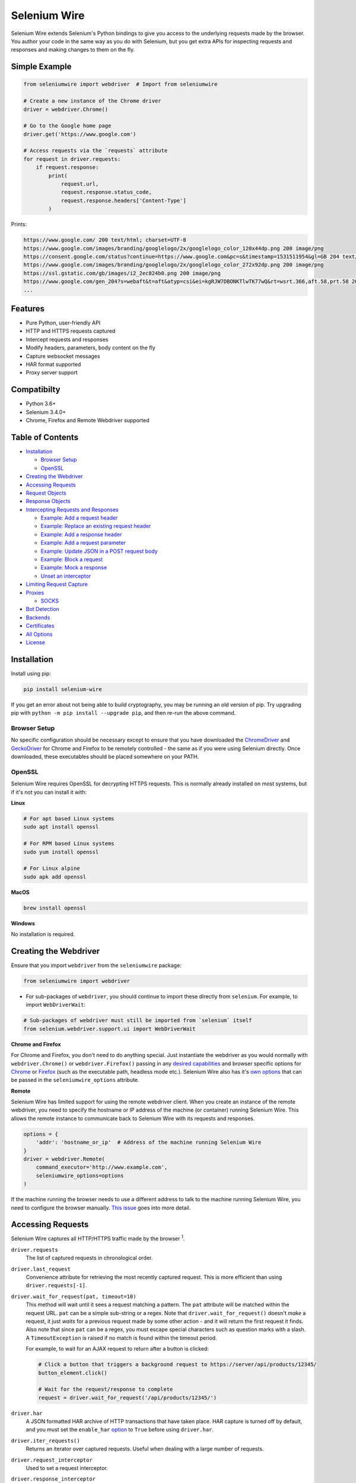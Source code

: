 Selenium Wire
=============

Selenium Wire extends Selenium's Python bindings to give you access to the underlying requests made by the browser. You author your code in the same way as you do with Selenium, but you get extra APIs for inspecting requests and responses and making changes to them on the fly.

.. image:: https://github.com/wkeeling/selenium-wire/workflows/build/badge.svg
        :target: https://github.com/wkeeling/selenium-wire/actions

.. image:: https://codecov.io/gh/wkeeling/selenium-wire/branch/master/graph/badge.svg
        :target: https://codecov.io/gh/wkeeling/selenium-wire

.. image:: https://img.shields.io/badge/python-3.6%2C%203.7%2C%203.8%2C%203.9-blue.svg
        :target: https://pypi.python.org/pypi/selenium-wire

.. image:: https://img.shields.io/pypi/v/selenium-wire.svg
        :target: https://pypi.python.org/pypi/selenium-wire

.. image:: https://img.shields.io/pypi/l/selenium-wire.svg
        :target: https://pypi.python.org/pypi/selenium-wire

.. image:: https://pepy.tech/badge/selenium-wire/month
        :target: https://pepy.tech/project/selenium-wire

Simple Example
~~~~~~~~~~~~~~

.. code:: python

    from seleniumwire import webdriver  # Import from seleniumwire

    # Create a new instance of the Chrome driver
    driver = webdriver.Chrome()

    # Go to the Google home page
    driver.get('https://www.google.com')

    # Access requests via the `requests` attribute
    for request in driver.requests:
        if request.response:
            print(
                request.url,
                request.response.status_code,
                request.response.headers['Content-Type']
            )

Prints:

.. code:: bash

    https://www.google.com/ 200 text/html; charset=UTF-8
    https://www.google.com/images/branding/googlelogo/2x/googlelogo_color_120x44dp.png 200 image/png
    https://consent.google.com/status?continue=https://www.google.com&pc=s&timestamp=1531511954&gl=GB 204 text/html; charset=utf-8
    https://www.google.com/images/branding/googlelogo/2x/googlelogo_color_272x92dp.png 200 image/png
    https://ssl.gstatic.com/gb/images/i2_2ec824b0.png 200 image/png
    https://www.google.com/gen_204?s=webaft&t=aft&atyp=csi&ei=kgRJW7DBONKTlwTK77wQ&rt=wsrt.366,aft.58,prt.58 204 text/html; charset=UTF-8
    ...

Features
~~~~~~~~

* Pure Python, user-friendly API
* HTTP and HTTPS requests captured
* Intercept requests and responses
* Modify headers, parameters, body content on the fly
* Capture websocket messages
* HAR format supported
* Proxy server support

Compatibilty
~~~~~~~~~~~~

* Python 3.6+
* Selenium 3.4.0+
* Chrome, Firefox and Remote Webdriver supported

Table of Contents
~~~~~~~~~~~~~~~~~

- `Installation`_

  * `Browser Setup`_

  * `OpenSSL`_

- `Creating the Webdriver`_

- `Accessing Requests`_

- `Request Objects`_

- `Response Objects`_

- `Intercepting Requests and Responses`_

  * `Example: Add a request header`_
  * `Example: Replace an existing request header`_
  * `Example: Add a response header`_
  * `Example: Add a request parameter`_
  * `Example: Update JSON in a POST request body`_
  * `Example: Block a request`_
  * `Example: Mock a response`_
  * `Unset an interceptor`_

- `Limiting Request Capture`_

- `Proxies`_

  * `SOCKS`_

- `Bot Detection`_

- `Backends`_

- `Certificates`_

- `All Options`_

- `License`_

Installation
~~~~~~~~~~~~

Install using pip:

.. code:: bash

    pip install selenium-wire

If you get an error about not being able to build cryptography, you may be running an old version of pip. Try upgrading pip with ``python -m pip install --upgrade pip``, and then re-run the above command.

Browser Setup
-------------

No specific configuration should be necessary except to ensure that you have downloaded the `ChromeDriver`_ and `GeckoDriver`_ for Chrome and Firefox to be remotely controlled - the same as if you were using Selenium directly. Once downloaded, these executables should be placed somewhere on your PATH.

.. _`ChromeDriver`: https://sites.google.com/a/chromium.org/chromedriver/

.. _`GeckoDriver`: https://github.com/mozilla/geckodriver/

OpenSSL
-------

Selenium Wire requires OpenSSL for decrypting HTTPS requests. This is normally already installed on most systems, but if it's not you can install it with:

**Linux**

.. code:: bash

    # For apt based Linux systems
    sudo apt install openssl

    # For RPM based Linux systems
    sudo yum install openssl

    # For Linux alpine
    sudo apk add openssl

**MacOS**

.. code:: bash

    brew install openssl

**Windows**

No installation is required.

Creating the Webdriver
~~~~~~~~~~~~~~~~~~~~~~

Ensure that you import ``webdriver`` from the ``seleniumwire`` package:

.. code:: python

    from seleniumwire import webdriver

* For sub-packages of ``webdriver``, you should continue to import these directly from ``selenium``. For example, to import ``WebDriverWait``:

.. code:: python

    # Sub-packages of webdriver must still be imported from `selenium` itself
    from selenium.webdriver.support.ui import WebDriverWait

**Chrome and Firefox**

For Chrome and Firefox, you don't need to do anything special. Just instantiate the webdriver as you would normally with ``webdriver.Chrome()`` or ``webdriver.Firefox()`` passing in any `desired capabilities`_ and browser specific options for `Chrome`_ or `Firefox`_ (such as the executable path, headless mode etc.). Selenium Wire also has it's `own options`_ that can be passed in the ``seleniumwire_options`` attribute.

.. _`own options`: #all-options
.. _`desired capabilities`: https://selenium-python.readthedocs.io/api.html#desired-capabilities
.. _`Chrome`: https://selenium-python.readthedocs.io/api.html#module-selenium.webdriver.chrome.options
.. _`Firefox`: https://selenium-python.readthedocs.io/api.html#module-selenium.webdriver.firefox.options

**Remote**

Selenium Wire has limited support for using the remote webdriver client. When you create an instance of the remote webdriver, you need to specify the hostname or IP address of the machine (or container) running Selenium Wire. This allows the remote instance to communicate back to Selenium Wire with its requests and responses.

.. code:: python

    options = {
        'addr': 'hostname_or_ip'  # Address of the machine running Selenium Wire
    }
    driver = webdriver.Remote(
        command_executor='http://www.example.com',
        seleniumwire_options=options
    )

If the machine running the browser needs to use a different address to talk to the machine running Selenium Wire, you need to configure the browser manually. `This issue <https://github.com/wkeeling/selenium-wire/issues/220>`_ goes into more detail.

Accessing Requests
~~~~~~~~~~~~~~~~~~

Selenium Wire captures all HTTP/HTTPS traffic made by the browser :superscript:`1`.

``driver.requests``
    The list of captured requests in chronological order.

``driver.last_request``
    Convenience attribute for retrieving the most recently captured request. This is more efficient than using ``driver.requests[-1]``.

``driver.wait_for_request(pat, timeout=10)``
    This method will wait until it sees a request matching a pattern. The ``pat`` attribute will be matched within the request URL. ``pat`` can be a simple sub-string or a regex. Note that ``driver.wait_for_request()`` doesn't *make* a request, it just *waits* for a previous request made by some other action - and it will return the first request it finds. Also note that since ``pat`` can be a regex, you must escape special characters such as question marks with a slash. A ``TimeoutException`` is raised if no match is found within the timeout period.

    For example, to wait for an AJAX request to return after a button is clicked:

    .. code:: python

        # Click a button that triggers a background request to https://server/api/products/12345/
        button_element.click()

        # Wait for the request/response to complete
        request = driver.wait_for_request('/api/products/12345/')

``driver.har``
    A JSON formatted HAR archive of HTTP transactions that have taken place. HAR capture is turned off by default, and you must set the ``enable_har`` `option`_ to ``True`` before using ``driver.har``.

``driver.iter_requests()``
    Returns an iterator over captured requests. Useful when dealing with a large number of requests.

``driver.request_interceptor``
    Used to set a request interceptor.

``driver.response_interceptor``
    Used to set a response interceptor. See `Intercepting Requests and Responses`_.

**Clearing Requests**

To clear previously captured requests and HAR entries, use ``del``:

.. code:: python

    del driver.requests

1. Selenium Wire ignores OPTIONS requests by default, as these are typically uninteresting and just add overhead. If you want to capture OPTIONS requests, you need to set the ``ignore_http_methods`` `option`_ to ``[]``.

.. _`option`: #all-options

Request Objects
~~~~~~~~~~~~~~~

Request objects have the following attributes.

``body``
    The request body as ``bytes``. If the request has no body the value of ``body`` will be empty, i.e. ``b''``.

``cert``
    Information about the server SSL certificate in dictionary format. Empty for non-HTTPS requests.

``date``
    The datetime the request was made.

``headers``
    A dictionary-like object of request headers. Headers are case-insensitive and duplicates are permitted. Asking for ``request.headers['user-agent']`` will return the value of the ``User-Agent`` header. If you wish to replace a header, make sure you delete the existing header first with ``del request.headers['header-name']``, otherwise you'll create a duplicate.

``method``
    The HTTP method type, e.g. ``GET`` or ``POST`` etc.

``params``
    A dictionary of request parameters. If a parameter with the same name appears more than once in the request, it's value in the dictionary will be a list.

``path``
    The request path, e.g. ``/some/path/index.html``

``querystring``
    The query string, e.g. ``foo=bar&spam=eggs``

``response``
   The response associated with the request. This will be ``None`` if the request has no response.

``url``
    The request URL, e.g. ``https://server/some/path/index.html?foo=bar&spam=eggs``

``ws_messages``
    Where the request is a websocket handshake request (normally with a URL starting ``wss://``), then ``ws_messages`` will contain a list of any websocket messages sent and received. See `WebSocketMessage Objects`_.

Request objects have the following methods.

``abort(error_code=403)``
    Trigger immediate termination of the request with the supplied error code. For use within request interceptors. See `Example: Block a request`_.

``create_response(status_code, headers=(), body=b'')``
    Create a response and return it without sending any data to the remote server. For use within request interceptors. See `Example: Mock a response`_.

WebSocketMessage Objects
------------------------

These objects represent websocket messages sent between the browser and server and vice versa. They are held in a list by ``request.ws_messages`` on websocket handshake requests. They have the following attributes.

``content``
    The message content which may be either ``str`` or ``bytes``.

``date``
    The datetime of the message.

``from_client``
    ``True`` when the message was sent by the client and ``False`` when sent by the server.

Response Objects
~~~~~~~~~~~~~~~~

Response objects have the following attributes.

``body``
    The response body as ``bytes``. If the response has no body the value of ``body`` will be empty, i.e. ``b''``.

``date``
    The datetime the response was received.

``headers``
     A dictionary-like object of response headers. Headers are case-insensitive and duplicates are permitted. Asking for ``response.headers['content-length']`` will return the value of the ``Content-Length`` header. If you wish to replace a header, make sure you delete the existing header first with ``del response.headers['header-name']``, otherwise you'll create a duplicate.

``reason``
    The reason phrase, e.g. ``OK`` or ``Not Found`` etc.

``status_code``
    The status code of the response, e.g. ``200`` or ``404`` etc.


Intercepting Requests and Responses
~~~~~~~~~~~~~~~~~~~~~~~~~~~~~~~~~~~

Selenium Wire allows you to modify requests and responses on the fly using interceptors. An interceptor is a function that gets invoked with requests and responses as they pass through Selenium Wire. Within an interceptor you can modify the request and response as you see fit.

You set your interceptor functions using the ``driver.request_interceptor`` and ``driver.response_interceptor`` attributes before you start using the driver. A request interceptor should accept a single argument for the request. A response interceptor should accept two arguments, one for the originating request and one for the response.

Example: Add a request header
-----------------------------

.. code:: python

    def interceptor(request):
        request.headers['New-Header'] = 'Some Value'

    driver.request_interceptor = interceptor
    driver.get(...)

    # All requests will now contain New-Header

How can I check that a header has been set correctly? You can print the headers from captured requests after the page has loaded (using ``driver.requests``), or alternatively point the webdriver at https://httpbin.org/headers which will echo the request headers back to the browser so you can view them.

Example: Replace an existing request header
-------------------------------------------

Duplicate header names are permitted in an HTTP request, so before setting the replacement header you must first delete the existing header using ``del`` like in the following example, otherwise two headers with the same name will exist (``request.headers`` is a special dictionary-like object that allows duplicates).

.. code:: python

    def interceptor(request):
        del request.headers['Referer']  # Remember to delete the header first
        request.headers['Referer'] = 'some_referer'  # Spoof the referer

    driver.request_interceptor = interceptor
    driver.get(...)

    # All requests will now use 'some_referer' for the referer

Example: Add a response header
------------------------------

.. code:: python

    def interceptor(request, response):  # A response interceptor takes two args
        if request.url == 'https://server.com/some/path':
            response.headers['New-Header'] = 'Some Value'

    driver.response_interceptor = interceptor
    driver.get(...)

    # Responses from https://server.com/some/path will now contain New-Header

Example: Add a request parameter
--------------------------------

Request parameters work differently to headers in that they are calculated when they are set on the request. That means that you first have to read them, then update them, and then write them back - like in the following example. Parameters are held in a regular dictionary, so parameters with the same name will be overwritten.

.. code:: python

    def interceptor(request):
        params = request.params
        params['foo'] = 'bar'
        request.params = params

    driver.request_interceptor = interceptor
    driver.get(...)

    # foo=bar will be added to all requests

Example: Update JSON in a POST request body
-----------------------------------------------

.. code:: python

    import json

    def interceptor(request):
        if request.method == 'POST' and request.headers['Content-Type'] == 'application/json':
            # The body is in bytes so convert to a string
            body = request.body.decode('utf-8')
            # Load the JSON
            data = json.loads(body)
            # Add a new property
            data['foo'] = 'bar'
            # Set the JSON back on the request
            request.body = json.dumps(data).encode('utf-8')
            # Update the content length
            del request.headers['Content-Length']
            request.headers['Content-Length'] = str(len(request.body))

    driver.request_interceptor = interceptor
    driver.get(...)

Example: Block a request
------------------------

You can use ``request.abort()`` to block a request and send an immediate response back to the browser. An optional error code can be supplied. The default is 403 (forbidden).

.. code:: python

    def interceptor(request):
        # Block PNG, JPEG and GIF images
        if request.path.endswith(('.png', '.jpg', '.gif')):
            request.abort()

    driver.request_interceptor = interceptor
    driver.get(...)

    # Requests for PNG, JPEG and GIF images will result in a 403 Forbidden

Example: Mock a response
------------------------

You can use ``request.create_response()`` to send a custom reply back to the browser. No data will be sent to the remote server.

.. code:: python

    def interceptor(request):
        if request.url == 'https://server.com/some/path':
            request.create_response(
                status_code=200,
                headers={'Content-Type': 'text/html'},  # Optional headers dictionary
                body='<html>Hello World!</html>'  # Optional body
            )

    driver.request_interceptor = interceptor
    driver.get(...)

    # Requests to https://server.com/some/path will have their responses mocked

*Have any other examples you think could be useful? Feel free to submit a PR :)*

Unset an interceptor
--------------------

To unset an interceptor, use ``del``:

.. code:: python

    del driver.request_interceptor
    del driver.response_interceptor

Limiting Request Capture
~~~~~~~~~~~~~~~~~~~~~~~~

Selenium Wire works by redirecting browser traffic through an internal proxy server it spins up in the background. As requests flow through the proxy they are intercepted and captured. Capturing requests can slow things down a little, but there are a few things you can do to restrict what gets captured.

``driver.scopes``
    This accepts a list of regular expressions that will match the URLs to be captured. It should be set on the driver before making any requests. When empty (the default) all URLs are captured.

    .. code:: python

        driver.scopes = [
            '.*stackoverflow.*',
            '.*github.*'
        ]

        driver.get(...)  # Start making requests

        # Only request URLs containing "stackoverflow" or "github" will now be captured

    Note that even if a request is out of scope and not captured, it will still travel through Selenium Wire.

``seleniumwire_options.disable_capture``
    Use this option to switch off request interception and capture. Requests will still pass through Selenium Wire and through any upstream proxy you have configured, but they won't be decrypted and nothing will be stored. Useful for boosting performance if all you want is the upstream proxy functionality.

    .. code:: python

        options = {
            'disable_capture': True  # Pass all requests straight through
        }
        driver = webdriver.Chrome(seleniumwire_options=options)

``seleniumwire_options.exclude_hosts``
    Use this option to bypass Selenium Wire entirely. Any requests made to addresses listed here will go direct from the browser to the server without involving Selenium Wire. Note that if you've configured an upstream proxy then these requests will also bypass that proxy.

    .. code:: python

        options = {
            'exclude_hosts': ['host1.com', 'host2.com']  # Bypass Selenium Wire for these hosts
        }
        driver = webdriver.Chrome(seleniumwire_options=options)

``request.abort()``
    You can abort a request early by using ``request.abort()`` from within a `request interceptor`_. This will send an immediate response back to the client without the request travelling any further. You can use this mechanism to block certain types of requests (e.g. images) to improve page load performance.

    .. code:: python

        def interceptor(request):
            # Block PNG, JPEG and GIF images
            if request.path.endswith(('.png', '.jpg', '.gif')):
                request.abort()

        driver.request_interceptor = interceptor

        driver.get(...)  # Start making requests

.. _`request interceptor`: #intercepting-requests-and-responses

Proxies
~~~~~~~

If the site you are accessing sits behind a proxy server you can tell Selenium Wire about that proxy server in the options you pass to the webdriver.

The configuration takes the following format:

.. code:: python

    options = {
        'proxy': {
            'http': 'http://192.168.10.100:8888',
            'https': 'https://192.168.10.100:8888',
            'no_proxy': 'localhost,127.0.0.1'
        }
    }
    driver = webdriver.Chrome(seleniumwire_options=options)

To use HTTP Basic Auth with your proxy, specify the username and password in the URL:

.. code:: python

    options = {
        'proxy': {
            'https': 'https://user:pass@192.168.10.100:8888',
        }
    }

For authentication other than Basic, you can supply the full value for the ``Proxy-Authorization`` header using the ``custom_authorization`` option. For example, if your proxy used the Bearer scheme:

.. code:: python

    options = {
        'proxy': {
            'https': 'https://192.168.10.100:8888',  # No username or password used
            'custom_authorization': 'Bearer mytoken123'  # Custom Proxy-Authorization header value
        }
    }

Note that the ``custom_authorization`` option is only supported by the `default backend`_. More info on the ``Proxy-Authorization`` header can be found `here <https://developer.mozilla.org/en-US/docs/Web/HTTP/Headers/Proxy-Authorization>`_.

.. _`default backend`: #backends

The proxy configuration can also be loaded through environment variables called ``HTTP_PROXY``, ``HTTPS_PROXY`` and ``NO_PROXY``:

.. code:: bash

    $ export HTTP_PROXY="http://192.168.10.100:8888"
    $ export HTTPS_PROXY="https://192.168.10.100:8888"
    $ export NO_PROXY="localhost,127.0.0.1"

**I just want the proxy functionality, I don't care about request capture**

In which case you can disable request capture using the ``disable_capture`` `option`_. When this option is set to ``True`` Selenium Wire will just pass everything straight through to the upstream proxy. No interception, decryption or capture will take place, which should improve performance.


SOCKS
-----

Using a SOCKS proxy is the same as using an HTTP based one, but with the scheme set to ``socks5``:

.. code:: python

    options = {
        'proxy': {
            'http': 'socks5://user:pass@192.168.10.100:8888',
            'https': 'socks5://user:pass@192.168.10.100:8888',
            'no_proxy': 'localhost,127.0.0.1'
        }
    }
    driver = webdriver.Chrome(seleniumwire_options=options)

You can leave out the ``user`` and ``pass`` if your proxy doesn't require authentication.

As well as ``socks5``, the schemes ``socks4`` and ``socks5h`` are supported. Use ``socks5h`` when you want DNS resolution to happen on the proxy server rather than on the client.

**Using Selenium Wire with Tor**

See `this example <https://gist.github.com/woswos/38b921f0b82de009c12c6494db3f50c5>`_ if you want to run Selenium Wire with Tor.

Bot Detection
~~~~~~~~~~~~~

Selenium Wire will automatically integrate itself with `undetected-chromedriver`_ if it finds it in your environment. This library will transparently modify ChromeDriver to prevent it from triggering anti-bot measures on websites.

.. _`undetected-chromedriver`: https://github.com/ultrafunkamsterdam/undetected-chromedriver

If you wish to take advantage of this, make sure you have undetected-chromedriver installed:

.. code:: bash

    pip install undetected-chromedriver

Then just use ``webdriver.Chrome()`` as you would normally, making sure that you import it from the ``seleniumwire`` package. If you use ``ChromeOptions`` this should also be imported from the ``seleniumwire`` package:

.. code:: python

    from seleniumwire import webdriver

    chrome_options = webdriver.ChromeOptions()
    sw_options = {...}

    driver = webdriver.Chrome(  # Optimized for bot detection
        options=chrome_options,
        seleniumwire_options=sw_options
    )

The first time you run the webdriver it will download and patch the ChromeDriver binary in the background.

You can check that undetected_chromedriver is being used by looking for the log messages it generates. You just need to ensure that you've activated logging at the top of your script or program first - for example:

.. code:: python

    import logging
    logging.basicConfig(level=logging.INFO)
    logging.getLogger('undetected_chromedriver').level = logging.INFO

    from seleniumwire import webdriver

    ... code ...

You should see messages similar to:

.. code:: bash

    INFO:undetected_chromedriver:Selenium patched. Safe to import Chrome / ChromeOptions
    INFO:undetected_chromedriver:starting undetected_chromedriver.Chrome((), ...

Note that this functionality is currently experimental.

Backends
~~~~~~~~

Selenium Wire allows you to change the backend component that performs request capture. Currently two backends are supported: the backend that ships with Selenium Wire (the default) and the mitmproxy backend.

The default backend is adequate for most purposes. However, in certain cases you may find you get better performance with the mitmproxy backend.

The mitmproxy backend relies upon the powerful open source `mitmproxy proxy server`_ being installed in your environment.

.. _`mitmproxy proxy server`: https://mitmproxy.org/

To switch to the mitmproxy backend, first install the mitmproxy package:

.. code:: bash

    pip install mitmproxy

Once installed, set the ``backend`` option in Selenium Wire's options to ``mitmproxy``:

.. code:: python

    options = {
        'backend': 'mitmproxy'
    }
    driver = webdriver.Chrome(seleniumwire_options=options)

You can pass `mitmproxy specific options`_ to the mitmproxy backend by prefixing them with **mitm_**. For example, to change the location of the mitmproxy configuration directory which lives in your home folder by default:

.. _`mitmproxy specific options`: https://docs.mitmproxy.org/stable/concepts-options/#available-options

.. code:: python

    options = {
        'backend': 'mitmproxy',
        'mitm_confdir': '/tmp/.mitmproxy'  # Switch the location to /tmp
    }
    driver = webdriver.Chrome(seleniumwire_options=options)

Mitmproxy includes options that can help with performance such as ``mitm_stream_large_bodies``. Setting this to a low value (e.g. '1k') has been shown to improve performance, in conjunction with the use of ``driver.scopes``.

*Note that the mitmproxy backend won't work with upstream SOCKS proxies.*

Certificates
~~~~~~~~~~~~

Selenium Wire uses it's own CA certificate to decrypt HTTPS traffic. It is not normally necessary for the browser to trust this certificate because Selenium Wire tells the browser to add it as an exception. This will allow the browser to function normally, but it will display a "Not Secure" message in the address bar. If you wish to get rid of this message you can install the CA certificate manually.

For the default backend, you can download the CA certificate `here <https://github.com/wkeeling/selenium-wire/raw/master/seleniumwire/ca.crt>`_. Once downloaded, navigate to "Certificates" in your browser settings and import the certificate in the "Authorities" section.

If you are using the mitmproxy backend, you can follow `these instructions <https://docs.mitmproxy.org/stable/concepts-certificates/#installing-the-mitmproxy-ca-certificate-manually>`_ to install the CA certificate.

All Options
~~~~~~~~~~~

A summary of all options that can be passed to Selenium Wire via the ``seleniumwire_options`` webdriver attribute.

``addr``
    The IP address or hostname of the machine running Selenium Wire. This defaults to 127.0.0.1. You may want to change this to the public IP of the machine (or container) if you're using the `remote webdriver`_.

.. code:: python

    options = {
        'addr': '192.168.0.10'  # Use the public IP of the machine
    }
    driver = webdriver.Chrome(seleniumwire_options=options)

.. _`remote webdriver`: #creating-the-webdriver

``auto_config``
    Whether Selenium Wire should auto-configure the browser for request capture. ``True`` by default.

``backend``
    The backend component that Selenium Wire will use to capture requests. The currently supported values are ``default`` (same as not specifying) or ``mitmproxy``.

.. code:: python

    options = {
        'backend': 'mitmproxy'  # Use the mitmproxy backend (see limitations above)
    }
    driver = webdriver.Chrome(seleniumwire_options=options)

``disable_capture``
    Disable request interception and capture. When ``True`` all requests are passed straight through and no HTTPS decryption takes place. Useful for boosting performance if all you want is the upstream proxy functionality.

.. code:: python

    options = {
        'disable_capture': True  # Pass all requests straight through.
    }
    driver = webdriver.Chrome(seleniumwire_options=options)

``disable_encoding``
    Ask the server to send back un-compressed data. When ``True`` this sets the ``Accept-Encoding`` header to ``identity`` for all outbound requests. Note that it won't always work - sometimes the server may ignore it. The default is ``False``.

.. code:: python

    options = {
        'disable_encoding': True  # Ask the server not to compress the response
    }
    driver = webdriver.Chrome(seleniumwire_options=options)

``enable_har``
    When ``True`` a HAR archive of HTTP transactions will be kept which can be retrieved with ``driver.har``. ``False`` by default.

.. code:: python

    options = {
        'enable_har': True  # Capture HAR data, retrieve with driver.har
    }
    driver = webdriver.Chrome(seleniumwire_options=options)

``exclude_hosts``
    A list of addresses for which Selenium Wire should be bypassed entirely. Note that if you have configured an upstream proxy then requests to excluded hosts will also bypass that proxy.

.. code:: python

    options = {
        'exclude_hosts': ['google-analytics.com']  # Bypass these hosts
    }
    driver = webdriver.Chrome(seleniumwire_options=options)

``ignore_http_methods``
    A list of HTTP methods (specified as uppercase strings) that should be ignored by Selenium Wire and not captured. The default is ``['OPTIONS']`` which ignores all OPTIONS requests. To capture all request methods, set ``ignore_http_methods`` to an empty list:

.. code:: python

    options = {
        'ignore_http_methods': []  # Capture all requests, including OPTIONS requests
    }
    driver = webdriver.Chrome(seleniumwire_options=options)

``port``
    The port number that Selenium Wire's backend listens on. You don't normally need to specify a port as a random port number is chosen automatically.

.. code:: python

    options = {
        'port': 9999  # Tell the backend to listen on port 9999 (not normally necessary to set this)
    }
    driver = webdriver.Chrome(seleniumwire_options=options)

``proxy``
    The upstream proxy server configuration (if you're using a proxy).

.. code:: python

    options = {
        'proxy': {
            'http': 'http://user:pass@192.168.10.100:8888',
            'https': 'https://user:pass@192.168.10.100:8889',
            'no_proxy': 'localhost,127.0.0.1'
        }
    }
    driver = webdriver.Chrome(seleniumwire_options=options)

``request_storage_base_dir``
    Captured requests and responses are stored in the current user's home folder by default. You might want to change this if you're running in an environment where you don't have access to the user's home folder.

.. code:: python

    options = {
        'request_storage_base_dir': '/tmp'  # Use /tmp to store captured data
    }
    driver = webdriver.Chrome(seleniumwire_options=options)

``suppress_connection_errors``
    Whether to suppress connection related tracebacks. The default is ``True`` so that harmless errors that commonly occur at browser shutdown do not alarm users. When suppressed, the connection error message is logged at DEBUG level without a traceback. Set to ``False`` to allow exception propagation and see full tracebacks.
    *Applies to the default backend only.*

.. code:: python

    options = {
        'suppress_connection_errors': False  # Show full tracebacks for any connection errors
    }
    driver = webdriver.Chrome(seleniumwire_options=options)

``verify_ssl``
    Whether SSL certificates should be verified. The default is ``False`` which prevents errors with self-signed certificates.

.. code:: python

    options = {
        'verify_ssl': True  # Verify SSL certificates but beware of errors with self-signed certificates
    }
    driver = webdriver.Chrome(seleniumwire_options=options)

License
~~~~~~~

MIT
